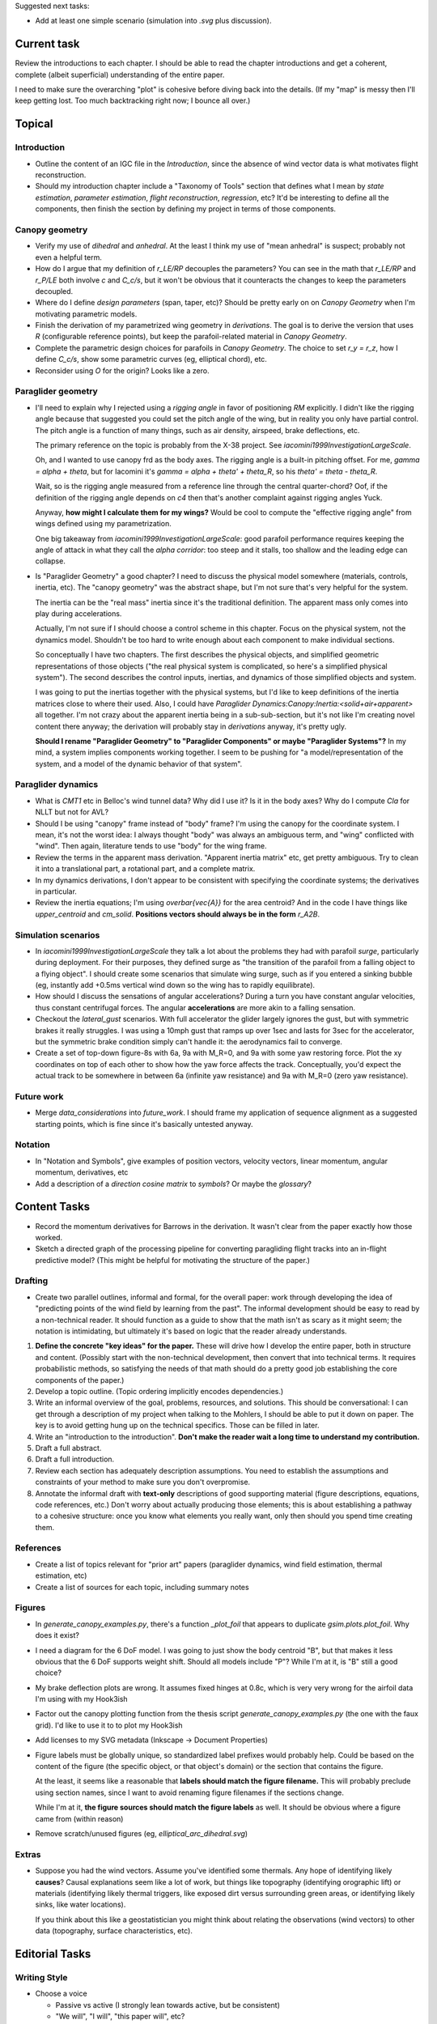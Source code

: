Suggested next tasks:

* Add at least one simple scenario (simulation into `.svg` plus discussion).


Current task
============

Review the introductions to each chapter. I should be able to read the chapter
introductions and get a coherent, complete (albeit superficial) understanding
of the entire paper.

I need to make sure the overarching "plot" is cohesive before diving back into
the details. (If my "map" is messy then I'll keep getting lost. Too much
backtracking right now; I bounce all over.)


Topical
=======


Introduction
------------

* Outline the content of an IGC file in the `Introduction`, since the absence
  of wind vector data is what motivates flight reconstruction.

* Should my introduction chapter include a "Taxonomy of Tools" section that
  defines what I mean by *state estimation*, *parameter estimation*, *flight
  reconstruction*, *regression*, etc? It'd be interesting to define all the
  components, then finish the section by defining my project in terms of those
  components.


Canopy geometry
---------------

* Verify my use of *dihedral* and *anhedral*. At the least I think my use of
  "mean anhedral" is suspect; probably not even a helpful term.

* How do I argue that my definition of `r_LE/RP` decouples the parameters? You
  can see in the math that `r_LE/RP` and `r_P/LE` both involve `c` and
  `C_c/s`, but it won't be obvious that it counteracts the changes to keep the
  parameters decoupled.

* Where do I define *design parameters* (span, taper, etc)? Should be pretty
  early on on `Canopy Geometry` when I'm motivating parametric models.

* Finish the derivation of my parametrized wing geometry in `derivations`. The
  goal is to derive the version that uses `R` (configurable reference points),
  but keep the parafoil-related material in `Canopy Geometry`.

* Complete the parametric design choices for parafoils in `Canopy Geometry`.
  The choice to set `r_y = r_z`, how I define `C_c/s`, show some parametric
  curves (eg, elliptical chord), etc.

* Reconsider using `O` for the origin? Looks like a zero.


Paraglider geometry
-------------------

* I'll need to explain why I rejected using a *rigging angle* in favor of
  positioning `RM` explicitly. I didn't like the rigging angle because that
  suggested you could set the pitch angle of the wing, but in reality you only
  have partial control. The pitch angle is a function of many things, such as
  air density, airspeed, brake deflections, etc.

  The primary reference on the topic is probably from the X-38 project. See
  `iacomini1999InvestigationLargeScale`.

  Oh, and I wanted to use canopy frd as the body axes. The rigging angle is
  a built-in pitching offset. For me, `gamma = alpha + theta`, but for
  Iacomini it's `gamma = alpha + theta' + theta_R`, so his `theta' = theta
  - theta_R`.

  Wait, so is the rigging angle measured from a reference line through the
  central quarter-chord? Oof, if the definition of the rigging angle depends
  on `c4` then that's another complaint against rigging angles Yuck.

  Anyway, **how might I calculate them for my wings?** Would be cool to
  compute the "effective rigging angle" from wings defined using my
  parametrization.

  One big takeaway from `iacomini1999InvestigationLargeScale`: good parafoil
  performance requires keeping the angle of attack in what they call the
  *alpha corridor*: too steep and it stalls, too shallow and the leading edge
  can collapse.

* Is "Paraglider Geometry" a good chapter? I need to discuss the physical
  model somewhere (materials, controls, inertia, etc). The "canopy geometry"
  was the abstract shape, but I'm not sure that's very helpful for the system.

  The inertia can be the "real mass" inertia since it's the traditional
  definition. The apparent mass only comes into play during accelerations.

  Actually, I'm not sure if I should choose a control scheme in this chapter.
  Focus on the physical system, not the dynamics model. Shouldn't be too hard
  to write enough about each component to make individual sections.

  So conceptually I have two chapters. The first describes the physical
  objects, and simplified geometric representations of those objects ("the
  real physical system is complicated, so here's a simplified physical
  system"). The second describes the control inputs, inertias, and dynamics of
  those simplified objects and system.

  I was going to put the inertias together with the physical systems, but I'd
  like to keep definitions of the inertia matrices close to where their used.
  Also, I could have `Paraglider Dynamics:Canopy:Inertia:<solid+air+apparent>`
  all together. I'm not crazy about the apparent inertia being in
  a sub-sub-section, but it's not like I'm creating novel content there
  anyway; the derivation will probably stay in `derivations` anyway, it's
  pretty ugly.

  **Should I rename "Paraglider Geometry" to "Paraglider Components" or maybe
  "Paraglider Systems"?** In my mind, a system implies components working
  together. I seem to be pushing for "a model/representation of the
  system, and a model of the dynamic behavior of that system".


Paraglider dynamics
-------------------

* What is `CMT1` etc in Belloc's wind tunnel data? Why did I use it? Is it in
  the body axes? Why do I compute `Cla` for NLLT but not for AVL?

* Should I be using "canopy" frame instead of "body" frame? I'm using the
  canopy for the coordinate system. I mean, it's not the worst idea: I always
  thought "body" was always an ambiguous term, and "wing" conflicted with
  "wind". Then again, literature tends to use "body" for the wing frame.

* Review the terms in the apparent mass derivation. "Apparent inertia matrix"
  etc, get pretty ambiguous. Try to clean it into a translational part,
  a rotational part, and a complete matrix.

* In my dynamics derivations, I don't appear to be consistent with specifying
  the coordinate systems; the derivatives in particular.

* Review the inertia equations; I'm using `\overbar{\vec{A}}` for the area
  centroid? And in the code I have things like `upper_centroid` and
  `cm_solid`. **Positions vectors should always be in the form** `r_A2B`.


Simulation scenarios
--------------------

* In `iacomini1999InvestigationLargeScale` they talk a lot about the problems
  they had with parafoil *surge*, particularly during deployment. For their
  purposes, they defined surge as "the transition of the parafoil from
  a falling object to a flying object". I should create some scenarios that
  simulate wing surge, such as if you entered a sinking bubble (eg, instantly
  add +0.5ms vertical wind down so the wing has to rapidly equilibrate).

* How should I discuss the sensations of angular accelerations? During a turn
  you have constant angular velocities, thus constant centrifugal forces. The
  angular **accelerations** are more akin to a falling sensation.

* Checkout the `lateral_gust` scenarios. With full accelerator the glider
  largely ignores the gust, but with symmetric brakes it really struggles.
  I was using a 10mph gust that ramps up over 1sec and lasts for 3sec for the
  accelerator, but the symmetric brake condition simply can't handle it: the
  aerodynamics fail to converge.

* Create a set of top-down figure-8s with 6a, 9a with M_R=0, and 9a with some
  yaw restoring force. Plot the xy coordinates on top of each other to show
  how the yaw force affects the track. Conceptually, you'd expect the actual
  track to be somewhere in between 6a (infinite yaw resistance) and 9a with
  M_R=0 (zero yaw resistance).


Future work
-----------

* Merge `data_considerations` into `future_work`. I should frame my
  application of sequence alignment as a suggested starting points, which is
  fine since it's basically untested anyway.


Notation
--------

* In "Notation and Symbols", give examples of position vectors, velocity
  vectors, linear momentum, angular momentum, derivatives, etc

* Add a description of a *direction cosine matrix* to `symbols`? Or maybe the
  `glossary`?


Content Tasks
=============

* Record the momentum derivatives for Barrows in the derivation. It wasn't
  clear from the paper exactly how those worked.

* Sketch a directed graph of the processing pipeline for converting
  paragliding flight tracks into an in-flight predictive model? (This might be
  helpful for motivating the structure of the paper.)


Drafting
--------

* Create two parallel outlines, informal and formal, for the overall paper:
  work through developing the idea of "predicting points of the wind field by
  learning from the past". The informal development should be easy to read by
  a non-technical reader. It should function as a guide to show that the math
  isn't as scary as it might seem; the notation is intimidating, but
  ultimately it's based on logic that the reader already understands.


#. **Define the concrete "key ideas" for the paper.** These will drive how
   I develop the entire paper, both in structure and content. (Possibly start
   with the non-technical development, then convert that into technical terms.
   It requires probabilistic methods, so satisfying the needs of that math
   should do a pretty good job establishing the core components of the paper.)

#. Develop a topic outline. (Topic ordering implicitly encodes dependencies.)

#. Write an informal overview of the goal, problems, resources, and solutions.
   This should be conversational: I can get through a description of my
   project when talking to the Mohlers, I should be able to put it down on
   paper. The key is to avoid getting hung up on the technical specifics.
   Those can be filled in later.

#. Write an "introduction to the introduction". **Don't make the reader wait
   a long time to understand my contribution.**

#. Draft a full abstract.

#. Draft a full introduction.

#. Review each section has adequately description assumptions. You need to
   establish the assumptions and constraints of your method to make sure you
   don't overpromise.

#. Annotate the informal draft with **text-only** descriptions of good
   supporting material (figure descriptions, equations, code references, etc.)
   Don't worry about actually producing those elements; this is about
   establishing a pathway to a cohesive structure: once you know what elements
   you really want, only then should you spend time creating them.


References
----------

* Create a list of topics relevant for "prior art" papers (paraglider
  dynamics, wind field estimation, thermal estimation, etc)

* Create a list of sources for each topic, including summary notes


Figures
-------

* In `generate_canopy_examples.py`, there's a function `_plot_foil` that
  appears to duplicate `gsim.plots.plot_foil`. Why does it exist?

* I need a diagram for the 6 DoF model. I was going to just show the body
  centroid "B", but that makes it less obvious that the 6 DoF supports weight
  shift. Should all models include "P"? While I'm at it, is "B" still a good
  choice?

* My brake deflection plots are wrong. It assumes fixed hinges at 0.8c, which
  is very very wrong for the airfoil data I'm using with my Hook3ish

* Factor out the canopy plotting function from the thesis script
  `generate_canopy_examples.py` (the one with the faux grid). I'd like to use
  it to to plot my Hook3ish

* Add licenses to my SVG metadata (Inkscape -> Document Properties)

* Figure labels must be globally unique, so standardized label prefixes would
  probably help. Could be based on the content of the figure (the specific
  object, or that object's domain) or the section that contains the figure.

  At the least, it seems like a reasonable that **labels should match the
  figure filename.** This will probably preclude using section names, since
  I want to avoid renaming figure filenames if the sections change.

  While I'm at it, **the figure sources should match the figure labels** as
  well. It should be obvious where a figure came from (within reason)

* Remove scratch/unused figures (eg, `elliptical_arc_dihedral.svg`)


Extras
------

* Suppose you had the wind vectors. Assume you've identified some thermals.
  Any hope of identifying likely **causes**? Causal explanations seem like
  a lot of work, but things like topography (identifying orographic lift) or
  materials (identifying likely thermal triggers, like exposed dirt versus
  surrounding green areas, or identifying likely sinks, like water locations).

  If you think about this like a geostatistician you might think about
  relating the observations (wind vectors) to other data (topography, surface
  characteristics, etc).


Editorial Tasks
===============


Writing Style
-------------

* Choose a voice

  * Passive vs active (I strongly lean towards active, but be consistent)

  * "We will", "I will", "this paper will", etc?


Notation, Math, etc
-------------------

* Use `h_a/R` for "angular momentum of the apparent mass `a` about `R`"?
  I like the slash as "X with respect to Y", which makes sense here.

* Should I use :math:`\mathcal{F}_a` for "frame a" etc?

* I wish that Steven's notation for forces and moments wasn't capital letters
  "F" and "M". I would really like to reserve lowercase-bold for vectors and
  uppercase-bold for matrices. In Hughes he uses lowercase `f` and `g` for the
  force and moment, which is also a bit annoying since `g` is typically
  reserved for gravity. I could use `m` but that's typically reserved for
  masses. **Maybe it's time I put my foot down that I simply like using
  brackets for matrices; it enables visual scanning you can't do otherwise.
  Also, they help reveal mistakes, kind of like physical units in equations.**

* When do you need to specify a reference frame in my mathematical notation?
  (See `notes-202048:Math` for some thoughts.)

* I'm getting sick of `\mathrm` for all the points (like
  `r_{\mathrm{P}/\mathrm{LE}}`). Can I write a latex macro that will wrap them
  for me?


Terminology
-----------

* Everywhere I say "mean anhedral", what I really mean is "arc anhedral" (so
  "the anhedral of the arc" as opposed to "section anhedral").

* Should I define a Sphinx role for terms/definitions? There's already
  a `:term:` role that requires they be in a glossary, but using explicit
  asterisk wrappers is a bit fragile.

* Review the text for `Gamma` as a reference to section dihedral. I've
  abandoned Gamma in favor of traditional Euler angle parameters.


Structural
----------

* Make sure all the chapters follow the same structure
  (`meta/editing:Content:Chapter structure`)

* For unnumbered chapters like "Glossary" and "Symbols", I'm using the ``..
  only::`` directive to specify the chapter titles. I have to do that because
  if I use regular section headings, the latex builder will set them as
  numbered.

  This current way works, but you can't have sections in those chapters: if
  you try, they'll all be marked as chapters, as if the original chapter
  heading doesn't exist. It confuses both the HTML and latex builders. I think
  `.. only::`` is "not meant for structural elements", so that makes sense,
  but I'm not sure how to fix this. For now, just don't use sections in
  unnumbered chapters.

* You can add ``:numbered:`` to the ``toctree`` to get section numbers in
  HTML, and it will automatically use ``<sec#>.<eq#>`` for equation
  cross-references, but I get some errors about "already assigned section
  numbers" when building HTML.

* Introductions: I am using implicit introductions (chapter text preceding
  the first section). Should they be explicit? Some authors even use both
  (Frigola-Alcade's dissertation, for example). **This will probably depend on
  whether any of the introductions require subsections.**

* What sections should have PDF bookmarks?

   * Use `\currentpdfbookmark{label}{bookmarkname}`

   * Update (20191107): I don't know what this means?

* The HTML builder doesn't label the appendices as appendices (it doesn't
  label them with an alphabetical sequence); might need to just handle them
  manually (explicit labels in HTML, explicit `\appendix` entry for the latex
  output).

  The (small) problem is that for the HTML builder (so no appendix chapter
  labels) ``:numref:`` has no chapter, so it references out-of-section tables
  as "Table 1" even though it should be "Table A.1", etc.


Formatting
----------

* I wish I could use tables without borders for aligning sets of items. Do
  I *ever* want tables with borders? If not, I might be able to just redefine
  the `tabulary` environment. I think I can specify my own template
  `tabulary.tex_t`. The one with Sphinx is in
  `~/.anaconda3/envs/science38/lib/python3.8/site-packages/sphinx/templates/latex`
  I'd also need some CSS to fix the HTML tables...

* Check headings for consistent capitalization (title case or sentence case).
  Leaning towards sentence case.

* Verify against CalPoly formatting

  * ref: http://www.grad.calpoly.edu/masters-thesis/masters-thesis.html

* Code literals (surrounded by ``\`\```) are gray shaded in HTML, but have
  white backgrounds in the PDF. I tried setting ``'sphinxsetup':
  "VerbatimColor={rgb}{0.25,0.25,0.25}"`` in ``conf.py``, but that didn't seem
  to work. In the tex ouput it looks like code literals are inside
  ``\sphinxcode`` elements; might start there?

* The "REFERENCES" link in the PDF is one page too high.

* The REFERENCES in the PDF should come *before* the appendices?


Bibliography
^^^^^^^^^^^^

* What label does Sphinx use with ``:ref:`` to link between sections? Does
  CalPoly require me to cite section **numbers**? I think sphinx typically
  substitutes section labels.

* Can my bibliography link backwards to sections that reference them? (That
  functionality is available in latex, but I forget how.)

* I think I can use multiple bibliographies. This might be useful since my
  topics are so varied. Should I?

  See: `<https://sphinxcontrib-bibtex.readthedocs.io/en/latest/usage.html>`_.

* Should I use "Lastname, Firstname"? See "thesis/notes/Notes 2019-W45"

* Do I need to redefine ``\bibsection`` in the Latex style? Do the "Memoir"
  defaults meet the style guidelines?

* Why does latex reorder my bibliography chapter to the end, after the
  appendices?


Development
===========

* Add a `README.rst` and explain `requirements`, running scripts, etc

* Use `pip-compile --generate-hashes`? See
  https://pip.pypa.io/en/latest/user_guide/#hash-checking-mode


Sphinx
------

* Re-run ``sphinx-quickstart`` and see how the new ``conf.py`` defaults
  compare to my current version (from July 2017)

* Update to Sphinx 4 (and thus MathJax 3)


HTML
^^^^

* Add a document title below the sidebar logo?

* The footer (copyright and license) doesn't show on mobile

* If the HTML "Navigation" frame gets too long it goes off the screen, and you
  can't scroll it.


Scripts
=======

* The figures will largely be generated by `matplotlib` scripts. They must all
  use consistent styling. How should I define and apply that configuration?
  A project-local `matplotlibrc`? A Python script that the figures import and
  execute?


Miscellaneous
=============

* Create a project-local ``spellfile`` for vim (lots of project-specific
  words, like "kriging")

* I should mention that my canopy geometry supports "open" parafoil designs;
  it's easy to use just the upper surface and ignore the lower.
